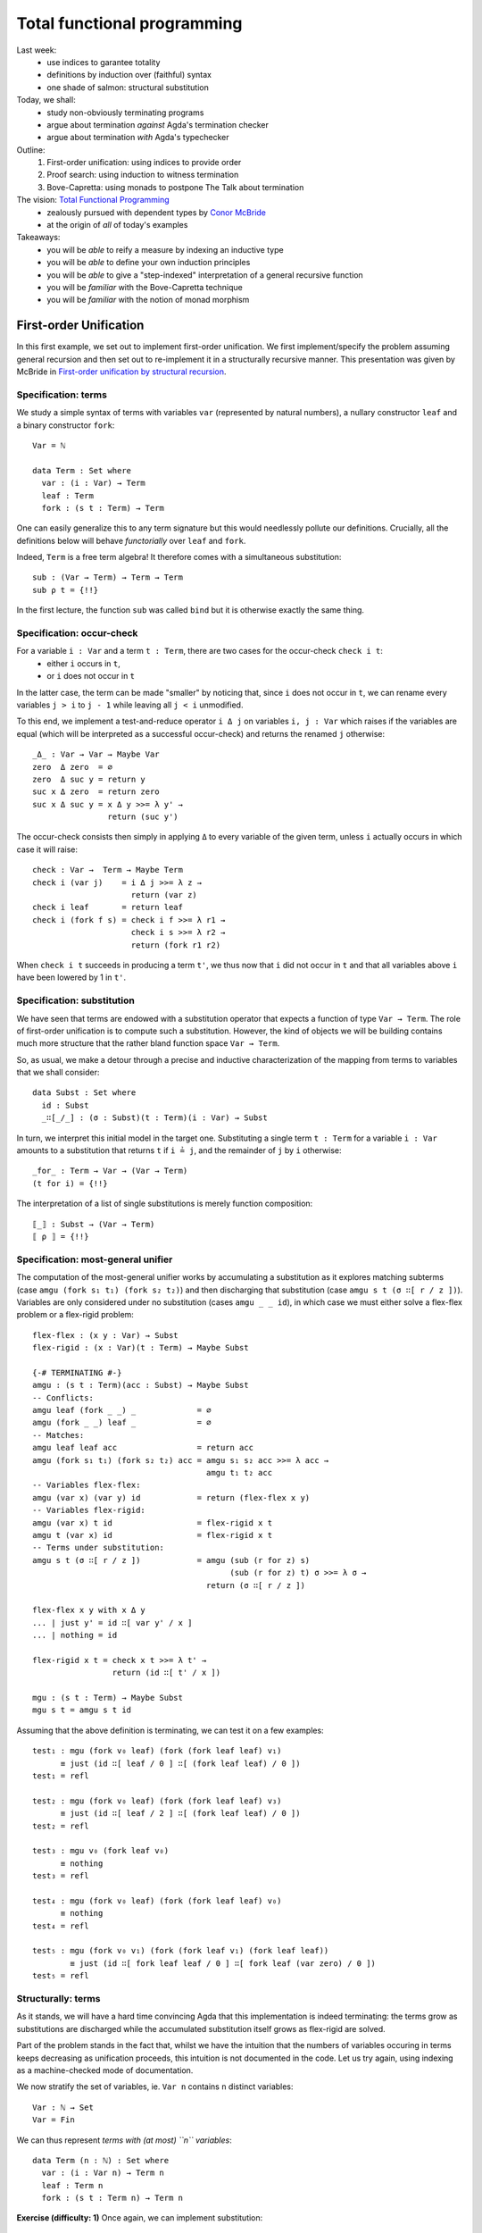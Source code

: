 ..
  ::
  {-# OPTIONS --allow-unsolved-metas --rewriting #-}

  open import Level renaming (zero to 0ℓ ; suc to sucℓ)

  open import Data.Empty
  open import Data.Unit hiding (_≤_ ; _≤?_)
  open import Data.Bool
  open import Data.Maybe hiding (map)
  import Data.Maybe.Categorical
  open import Data.Product hiding (map)
  open import Data.Sum hiding (map)
  open import Data.Nat
  open import Data.Fin hiding (_+_ ; _≤_ ; _<_ ; _-_ ; pred ; _≤?_)
  open import Data.Vec hiding (_>>=_ ; _++_)

  open import Function hiding (id)

  open import Relation.Nullary
  open import Relation.Nullary.Decidable hiding (map)
  open import Relation.Binary
  open import Relation.Binary.PropositionalEquality

  open import Category.Monad

  module 03-total.Recursion where


  {-# BUILTIN REWRITE _≡_ #-}
  -- being lazy in the implementation of `pick1`
  addZ : ∀ x → x + 0 ≡ x
  addZ zero    = refl
  addZ (suc x) = cong suc (addZ x )

  addS : ∀ x {y} → x + (suc y) ≡ suc (x + y)
  addS zero    = refl
  addS (suc x) = cong suc (addS x )
  {-# REWRITE addS addZ #-}



================================================================
Total functional programming
================================================================

Last week:
  - use indices to garantee totality
  - definitions by induction over (faithful) syntax
  - one shade of salmon: structural substitution

Today, we shall:
  - study non-obviously terminating programs
  - argue about termination *against* Agda's termination checker
  - argue about termination *with* Agda's typechecker

Outline:
  #. First-order unification: using indices to provide order
  #. Proof search: using induction to witness termination
  #. Bove-Capretta: using monads to postpone The Talk about termination

The vision: `Total Functional Programming`_
  - zealously pursued with dependent types by `Conor McBride <http://strictlypositive.org/>`_
  - at the origin of *all* of today's examples

Takeaways:
  - you will be *able* to reify a measure by indexing an inductive type
  - you will be *able* to define your own induction principles
  - you will be *able* to give a "step-indexed" interpretation of a general recursive function
  - you will be *familiar* with the Bove-Capretta technique
  - you will be *familiar* with the notion of monad morphism

.. BEGIN HIDE
.. TODO Add more exercises in 2nd and 3rd part
.. END HIDE

************************************************
First-order Unification
************************************************

..
  ::
  module UnifNaive where

    open import Data.Maybe
    open import Category.Monad
    open RawMonadZero {Level.zero} Data.Maybe.Categorical.monadZero


In this first example, we set out to implement first-order
unification. We first implement/specify the problem assuming general
recursion and then set out to re-implement it in a structurally
recursive manner. This presentation was given by McBride in
`First-order unification by structural recursion`_.

--------------------------------
Specification: terms
--------------------------------

We study a simple syntax of terms with variables ``var`` (represented
by natural numbers), a nullary constructor ``leaf`` and a binary
constructor ``fork``::

    Var = ℕ

    data Term : Set where
      var : (i : Var) → Term
      leaf : Term
      fork : (s t : Term) → Term

One can easily generalize this to any term signature but this would
needlessly pollute our definitions. Crucially, all the definitions
below will behave *functorially* over ``leaf`` and ``fork``.

.. BEGIN HIDE
  :: 
    module Exercise-sub1 where

.. END HIDE

.. BEGIN BLOCK

Indeed, ``Term`` is a free term algebra! It therefore comes with a
simultaneous substitution::

      sub : (Var → Term) → Term → Term
      sub ρ t = {!!}

.. END BLOCK

.. BEGIN HIDE
  ::
    module Solution-sub1 where

      sub : (Var → Term) → Term → Term
      sub ρ (var i) = ρ i
      sub ρ leaf = leaf
      sub ρ (fork s t) = fork (sub ρ s) (sub ρ t)

      _∘K_ : (Var → Term) → (Var → Term) → Var → Term
      ρ₁ ∘K ρ₂ = λ k → sub ρ₁ (ρ₂ k)

      ren : (Var → Var) → Term → Term
      ren σ (var i) = var (σ i)
      ren σ leaf = leaf
      ren σ (fork s t) = fork (ren σ s) (ren σ t)

    open Solution-sub1

.. END HIDE

In the first lecture, the function ``sub`` was called ``bind`` but it
is otherwise exactly the same thing.

--------------------------------
Specification: occur-check
--------------------------------

For a variable ``i : Var`` and a term ``t : Term``, there are two cases for the occur-check ``check i t``:
  - either ``i`` occurs in ``t``,
  - or ``i`` does not occur in ``t``

In the latter case, the term can be made "smaller" by noticing that,
since ``i`` does not occur in ``t``, we can rename every variables ``j
> i`` to ``j - 1`` while leaving all ``j < i`` unmodified.

To this end, we implement a test-and-reduce operator ``i Δ j`` on
variables ``i, j : Var`` which raises if the variables are equal (which
will be interpreted as a successful occur-check) and returns the
renamed ``j`` otherwise::

    _Δ_ : Var → Var → Maybe Var
    zero  Δ zero  = ∅
    zero  Δ suc y = return y
    suc x Δ zero  = return zero
    suc x Δ suc y = x Δ y >>= λ y' →
                    return (suc y')

The occur-check consists then simply in applying ``Δ`` to every
variable of the given term, unless ``i`` actually occurs in which case
it will raise::

    check : Var →  Term → Maybe Term
    check i (var j)    = i Δ j >>= λ z →
                         return (var z)
    check i leaf       = return leaf
    check i (fork f s) = check i f >>= λ r1 →
                         check i s >>= λ r2 →
                         return (fork r1 r2)

When ``check i t`` succeeds in producing a term ``t'``, we thus now
that ``i`` did not occur in ``t`` and that all variables above ``i``
have been lowered by 1 in ``t'``.

--------------------------------
Specification: substitution
--------------------------------

We have seen that terms are endowed with a substitution operator that
expects a function of type ``Var → Term``. The role of first-order
unification is to compute such a substitution. However, the kind of
objects we will be building contains much more structure that the
rather bland function space ``Var → Term``.

So, as usual, we make a detour through a precise and inductive
characterization of the mapping from terms to variables that we shall
consider::

    data Subst : Set where
      id : Subst
      _∷[_/_] : (σ : Subst)(t : Term)(i : Var) → Subst

.. BEGIN HIDE
  ::
    module Exercise-for where

.. END HIDE

.. BEGIN BLOCK

In turn, we interpret this initial model in the target
one. Substituting a single term ``t : Term`` for a variable ``i : Var``
amounts to a substitution that returns ``t`` if ``i ≟ j``, and the
remainder of ``j`` by ``i`` otherwise::

      _for_ : Term → Var → (Var → Term)
      (t for i) = {!!}

.. END BLOCK

.. BEGIN HIDE
   ::
    module Solution-for where

      _for_ : Term → Var → (Var → Term)
      (t for i) j with i Δ j
      ... | nothing = t
      ... | just j' = var j'

    open Solution-for


    module Exercise-interp where

.. END HIDE

.. BEGIN BLOCK

The interpretation of a list of single substitutions is merely
function composition::

      ⟦_⟧ : Subst → (Var → Term)
      ⟦ ρ ⟧ = {!!}

.. END BLOCK

.. BEGIN HIDE
  ::
    module Solution-interp where

      ⟦_⟧ : Subst → (Var → Term)
      ⟦ id ⟧ = var
      ⟦ ρ ∷[ t / i ] ⟧ = ⟦ ρ ⟧ ∘K (t for i)

    open Solution-interp

.. END HIDE

-----------------------------------
Specification: most-general unifier
-----------------------------------

The computation of the most-general unifier works by accumulating a
substitution as it explores matching subterms (case ``amgu (fork s₁
t₁) (fork s₂ t₂)``) and then discharging that substitution (case
``amgu s t (σ ∷[ r / z ])``). Variables are only considered under no
substitution (cases ``amgu _ _ id``), in which case we must either
solve a flex-flex problem or a flex-rigid problem::

    flex-flex : (x y : Var) → Subst
    flex-rigid : (x : Var)(t : Term) → Maybe Subst

    {-# TERMINATING #-}
    amgu : (s t : Term)(acc : Subst) → Maybe Subst
    -- Conflicts:
    amgu leaf (fork _ _) _             = ∅
    amgu (fork _ _) leaf _             = ∅
    -- Matches:
    amgu leaf leaf acc                 = return acc
    amgu (fork s₁ t₁) (fork s₂ t₂) acc = amgu s₁ s₂ acc >>= λ acc →
                                         amgu t₁ t₂ acc
    -- Variables flex-flex:
    amgu (var x) (var y) id            = return (flex-flex x y)
    -- Variables flex-rigid:
    amgu (var x) t id                  = flex-rigid x t
    amgu t (var x) id                  = flex-rigid x t
    -- Terms under substitution:
    amgu s t (σ ∷[ r / z ])            = amgu (sub (r for z) s)
                                              (sub (r for z) t) σ >>= λ σ →
                                         return (σ ∷[ r / z ])

    flex-flex x y with x Δ y
    ... | just y' = id ∷[ var y' / x ]
    ... | nothing = id

    flex-rigid x t = check x t >>= λ t' →
                     return (id ∷[ t' / x ])

    mgu : (s t : Term) → Maybe Subst
    mgu s t = amgu s t id


..
  ::

    v₀ v₁ v₂ v₃ : Term
    v₀ = var 0
    v₁ = var 1
    v₂ = var 2
    v₃ = var 3

Assuming that the above definition is terminating, we can test it on a
few examples::

    test₁ : mgu (fork v₀ leaf) (fork (fork leaf leaf) v₁)
          ≡ just (id ∷[ leaf / 0 ] ∷[ (fork leaf leaf) / 0 ])
    test₁ = refl

    test₂ : mgu (fork v₀ leaf) (fork (fork leaf leaf) v₃)
          ≡ just (id ∷[ leaf / 2 ] ∷[ (fork leaf leaf) / 0 ])
    test₂ = refl

    test₃ : mgu v₀ (fork leaf v₀)
          ≡ nothing
    test₃ = refl

    test₄ : mgu (fork v₀ leaf) (fork (fork leaf leaf) v₀)
          ≡ nothing
    test₄ = refl

    test₅ : mgu (fork v₀ v₁) (fork (fork leaf v₁) (fork leaf leaf))
            ≡ just (id ∷[ fork leaf leaf / 0 ] ∷[ fork leaf (var zero) / 0 ])
    test₅ = refl


--------------------------------
Structurally: terms
--------------------------------

..
  ::
  module Unif where

    open import Category.Monad
    open RawMonadZero {Level.zero} Data.Maybe.Categorical.monadZero

As it stands, we will have a hard time convincing Agda that this
implementation is indeed terminating: the terms grow as substitutions
are discharged while the accumulated substitution itself grows as
flex-rigid are solved.

Part of the problem stands in the fact that, whilst we have the
intuition that the numbers of variables occuring in terms keeps
decreasing as unification proceeds, this intuition is not documented
in the code. Let us try again, using indexing as a machine-checked
mode of documentation.

We now stratify the set of variables, ie. ``Var n`` contains ``n``
distinct variables::

    Var : ℕ → Set
    Var = Fin

We can thus represent *terms with (at most) ``n`` variables*::

    data Term (n : ℕ) : Set where
      var : (i : Var n) → Term n
      leaf : Term n
      fork : (s t : Term n) → Term n

.. BEGIN HIDE
  ::
    module Exercise-sub where
.. END HIDE

.. BEGIN BLOCK

**Exercise (difficulty: 1)** Once again, we can implement
substitution::

      sub : ∀ {m n} → (Var m → Term n) → Term m → Term n
      sub ρ t = {!!}

      _∘K_ : ∀ {m n l} → (Var m → Term n) → (Var l → Term m) → Var l → Term n
      ρ₁ ∘K ρ₂ = {!!}

**Exercise (difficulty: 1)** Implement the (obvious) renaming
operation::

      ren : ∀ {m n} → (Var m → Var n) → Term m → Term n
      ren σ t = {!!}

.. END BLOCK

.. BEGIN HIDE
  ::
    module Solution-sub where

      sub : ∀ {m n} → (Var m → Term n) → Term m → Term n
      sub ρ (var i) = ρ i
      sub ρ leaf = leaf
      sub ρ (fork s t) = fork (sub ρ s) (sub ρ t)

      _∘K_ : ∀ {m n l} → (Var m → Term n) → (Var l → Term m) → Var l → Term n
      ρ₁ ∘K ρ₂ = λ k → sub ρ₁ (ρ₂ k)

      ren : ∀ {m n} → (Var m → Var n) → Term m → Term n
      ren σ (var i) = var (σ i)
      ren σ leaf = leaf
      ren σ (fork s t) = fork (ren σ s) (ren σ t)

    open Solution-sub

.. END HIDE

**Remark:** Two substitutions are equal if they are equal pointwise::

    _≐_ : ∀ {m n} → (f g : Var m → Term n) → Set
    f ≐ g = ∀ x → f x ≡ g x


--------------------------------
Structurally: variable extrusion
--------------------------------

Variable comparison becomes more informative for Agda since we can
witness in the return type that the variable ``y`` was definitely
distinct from ``x`` and, therefore, belongs to a strictly smaller
class of variables::

    _Δ_ : ∀ {n} → Var (suc n) → Var (suc n) → Maybe (Var n)
    zero Δ zero                 = ∅
    zero Δ suc y                = return y
    _Δ_ {zero} (suc ())
    _Δ_ {suc _} (suc x) zero    = return zero
    _Δ_ {suc _} (suc x) (suc y) = x Δ y >>= λ y' →
                                  return (suc y')

..
  ::
    module Exercise-inj where

**Exercise (difficulty: 1)** The operation ``Δ`` can be understood as
the partial inverse of the following injection from ``Var n`` to ``Var
(suc n)`` which adds ``i`` to the variables in ``Var n``::

      inj[_] : ∀ {n} → (i : Var (suc n)) → Var n → Var (suc n)
      inj[ zero ] y = suc y
      inj[ suc x ] zero = zero
      inj[ suc x ] (suc y) = suc (inj[ x ] y)

Prove the following lemmas, the last being one way to state that
``inj[_]`` is the partial inverse of ``Δ``::

      lemma-inj1 : ∀ {n} x y z → inj[_] {n} x y ≡ inj[_] x z → y ≡ z
      lemma-inj1 = {!!}

      lemma-inj2 : ∀ {n} x y → inj[_] {n} x y ≢ x
      lemma-inj2 = {!!}

      lemma-inj3 : ∀ {n} x y → x ≢ y → ∃ λ y' → inj[_] {n} x y' ≡ y
      lemma-inj3 = {!!}

      lemma-inj-Δ : ∀ {n}(x y : Var (suc n))(r : Maybe (Var n)) →
        x Δ y ≡ r → ((y ≡ x × r ≡ nothing) ⊎ (∃ λ y' → y ≡ inj[ x ] y' × r ≡ just y'))
      lemma-inj-Δ = {!!}

Another way to construct ``Δ`` is to obtain it as a view (``inj-view``
is essentially a proof-carrying version of ``Δ``)::

      data inj-View {n}(i : Var (suc n)) : Var (suc n) → Set where
        just : (k : Var n) → inj-View i (inj[ i ] k)
        eq : inj-View i i

      inj-view : ∀ {n}(i : Var (suc n))(j : Var (suc n)) → inj-View i j
      inj-view i j = {!!}

..
  ::
    open Exercise-inj

--------------------------------
Structurally: occur-check
--------------------------------

Following ``Δ``, the occur-check reflects the fact that, in case of
success, the resulting term did not use one variable::

    check : ∀ {n} → (i : Var (suc n))(t : Term (suc n)) → Maybe (Term n)
    check i (var j)    = i Δ j >>= λ k →
                         return (var k)
    check i leaf       = return leaf
    check i (fork f s) = check i f >>= λ r1 →
                         check i s >>= λ r2 →
                         return (fork r1 r2)

..
  ::
    module Exercise-check where

If we were able to extrude ``x`` from ``t`` into ``t'``, this means
that injecting ``x`` into ``t'`` amounts to the exact same term
``t``::

      lemma-check : ∀ {n} x t {t'} → check {n} x t ≡ just t' → ren (inj[ x ]) t' ≡ t
      lemma-check x y p = {!!}

..
  ::
    open Exercise-check

--------------------------------------
Structurally: single term substitution
--------------------------------------

.. BEGIN HIDE
   ::
    module Exercise-for2 where
.. END HIDE

.. BEGIN BLOCK

Crucially, a (single) substitution ensures that a variable denotes a
term with one less variable::

      _for_ : ∀ {n} → Term n → Var (suc n) → (Var (suc n) → Term n)
      (t' for x) y = {!!}

.. END BLOCK

.. BEGIN HIDE
   ::
    module Solution-for2 where

      _for_ : ∀ {n} → Term n → Var (suc n) → (Var (suc n) → Term n)
      (t' for x) y with x Δ y
      ... | just y' = var y'
      ... | nothing = t'

    open Solution-for2

.. END HIDE

..
  ::
    module Exercise-for where

The composition of ``_for_`` and ``inj[_]`` amounts to an identity::

      lemma-for-inj : ∀ {n} (t : Term n) x → ((t for x) ∘ (inj[ x ])) ≐ var
      lemma-for-inj = {!!}

      lemma-check-inj : ∀ {n} x t t' → check {n} x t ≡ just t' →
        sub (t' for x) t  ≡ sub (t' for x) (var x)
      lemma-check-inj = {!!}

..
  ::
    open Exercise-for

--------------------------------------
Structurally: substitution
--------------------------------------


Iteratively, a substitution counts the upper-bound of variables::

    data Subst : ℕ → ℕ → Set where
      id : ∀ {n} → Subst n n
      _∷[_/_] : ∀ {m n} → (σ : Subst m n)(t' : Term m)(x : Var (suc m)) → Subst (suc m) n


.. BEGIN HIDE
  ::
    module Exercise-interp2 where
.. END HIDE

.. BEGIN BLOCK
  ::

      ⟦_⟧ : ∀ {m n} → Subst m n → (Var m → Term n)
      ⟦ ρ ⟧ = {!!}

.. END BLOCK

.. BEGIN HIDE
  ::
    module Solution-interp2 where

      ⟦_⟧ : ∀ {m n} → Subst m n → (Var m → Term n)
      ⟦_⟧ id = var
      ⟦_⟧ (ρ ∷[ t' / x ]) = ⟦ ρ ⟧ ∘K (t' for x)

    open Solution-interp2
  
.. END HIDE

..
  ::
    module Exercise-Subst where

**Exercise (difficulty: 1)** Implement composition on the inductive
characterization of substitutions and show that it corresponds to the
underlying composition of substitutions::

      _∘A_ : ∀ {l m n} → Subst m n → Subst l m → Subst l n
      ρ ∘A σ = {!!}

      lemma-comp : ∀ {l m n} (ρ : Subst m n)(σ : Subst l m) → ⟦ ρ ∘A σ ⟧ ≡ ⟦ ρ ⟧ ∘K ⟦ σ ⟧
      lemma-comp = {!!}


.. BEGIN HIDE
  ::
    module Solution-Subst where

      _∘A_ : ∀ {l m n} → Subst m n → Subst l m → Subst l n
      ρ ∘A id = ρ
      ρ ∘A (σ ∷[ t' / x ]) = (ρ ∘A σ) ∷[ t' / x ]

      lemma-comp : ∀ {l m n} (ρ : Subst m n)(σ : Subst l m) → ⟦ ρ ∘A σ ⟧ ≡ ⟦ ρ ⟧ ∘K ⟦ σ ⟧
      lemma-comp = {!!}

    open Solution-Subst
.. END HIDE

--------------------------------------
Structurally: most-general unifier
--------------------------------------

The implementation of the most-general unifier is exactly the same,
excepted that termination has become self-evident: when performing the
substitution (case ``amgu {suc k} _ _ (m , (σ ∷[ r / z ]))``), the
next call to ``amgu`` will be on terms with ``k < suc k``
variables. It is therefore definable by structural recursion and Agda
is able to spot it::

    flex-flex : ∀ {m} → (x y : Var m) → ∃ (Subst m)
    flex-rigid : ∀ {m} → (x : Var m)(t : Term m) → Maybe (∃ (Subst m))

    amgu : ∀ {m} → (s t : Term m)(acc : ∃ (Subst m)) → Maybe (∃ (Subst m))
    -- Conflicts:
    amgu leaf (fork _ _) _ = ∅
    amgu (fork _ _) leaf _ = ∅
    -- Matches:
    amgu leaf leaf acc = return acc
    amgu {k} (fork s₁ t₁) (fork s₂ t₂) acc =
      amgu {k} s₁ s₂ acc >>= λ acc →
      amgu {k} t₁ t₂ acc
    -- Variables flex-flex:
    amgu (var x) (var y) (m , id) = return (flex-flex x y)
    -- Variables flex-rigid:
    amgu (var x) t (m , id) = flex-rigid x t
    amgu t (var x) (m , id) = flex-rigid x t
    -- Terms under substitution:
    amgu {suc k} s t (m , (σ ∷[ r / z ])) =
      amgu {k} (sub (r for z) s)
               (sub (r for z) t) (m , σ) >>= λ { (n , σ) →
      return ((n , σ ∷[ r / z ])) }

    flex-flex {zero} ()
    flex-flex {suc _} x y with x Δ y
    ... | just y' = _ , id ∷[ var y' / x ]
    ... | nothing = _ , id

    flex-rigid {0} ()
    flex-rigid {suc _} x t = check x t >>= λ t' →
                             return (_ , id ∷[ t' / x ])


    mgu : ∀ {m} → (s t : Term m) → Maybe (∃ (Subst m))
    mgu s t = amgu s t (_ , id)

.. BEGIN HIDE
  ::

    v₀ v₁ v₂ v₃ : Term 4
    v₀ = var zero
    v₁ = var (suc zero)
    v₂ = var (suc (suc zero))
    v₃ = var (suc (suc (suc zero)))

    test₁ : mgu (fork v₀ leaf) (fork (fork leaf leaf) v₁)
          ≡ just (_ , ((id ∷[ leaf / zero ]) ∷[ (fork leaf leaf) / zero ]))
    test₁ = refl

    test₂ : mgu (fork v₀ leaf) (fork (fork leaf leaf) v₃)
          ≡ just (_ , ((id ∷[ leaf / (suc (suc zero)) ]) ∷[ (fork leaf leaf) / zero ]))
    test₂ = refl

    test₃ : mgu v₀ (fork leaf v₀)
          ≡ nothing
    test₃ = refl

    test₄ : mgu (fork v₀ leaf) (fork (fork leaf leaf) v₀)
          ≡ nothing
    test₄ = refl

    test₅ : mgu (fork v₀ v₁) (fork (fork leaf v₁) (fork leaf leaf))
            ≡ just (_ , id ∷[ fork leaf leaf / zero ] ∷[ fork leaf (var zero) / zero ])
    test₅ = refl

.. END HIDE

The key idea was thus to reify the (decreasing) *measure* as an
indexing discipline. Our implementation was then naturally defined
structurally over this index, thus yielding a structurally acceptable
definition.

**Exercise (difficulty: 3)** Prove the *soundness* of your
implementation: the substitution thus computed is indeed a valid
unifier. The lemmas left as exercises will be useful there.

**Exercise (difficulty: 5)** Prove the *completeness* if your
implementation: the substitution thus computed is indeed the most
general one. You may want to invest into some `archaeological
investigation
<http://www.strictlypositive.org/foubsr-website/unif.l>`_ or have a
look at the literature such as, for example, `Type inference in
context`_.


************************************************
Proof search
************************************************

In this second example, we study a decision procedure studied by Roy
Dyckhoff in `Contraction-free sequent calculi for intuitionistic
logic`_ and turned into type theory by Conor McBride in `Djinn,
monotonic`_.

--------------------------------------
Specification
--------------------------------------

..
  ::

  module DjinnNaive (A : Set)(_≟_ : Decidable {A = A} _≡_) where

      open import Data.List
      open import Data.Vec hiding (_++_)

      infixr 70 _⊃_

      Bwd : Set → Set
      Bwd A = List A
      pattern _▹_ xs x = x ∷ xs
      pattern ε = []

      Fwd : Set → Set
      Fwd A = List A
      pattern _◃_ x xs = x ∷ xs


We consider the purely negative fragment of propositional logic::

      data Formula : Set where
        Atom : (a : A) → Formula
        _⊃_ : (P Q : Formula) → Formula

.. BEGIN HIDE
.. François: Quand on cherche une hypothèse dans le contexte, c'est un
.. "exists" sur une liste, et quand on cherche à habiter toutes les
.. prémisses, c'est une "forall" sur une liste; pourrait-on employer
.. deux fonctions d'ordre supérieur pour clarifier cela?
.. END HIDE

The decision procedure checks whether a Formula (in a context) is
true. This amounts to implementing a traditional focusing presentation
of the sequent calculus::

      {-# TERMINATING #-}
      _⊢_ : List Formula → Formula → Bool
      _[_]⊢_ : List Formula → Formula → A → Bool
      _><_⊢ax_ : Bwd Formula → Fwd Formula → A → Bool

      Γ ⊢ P ⊃ Q          = (Γ ▹ P) ⊢ Q
      Γ ⊢ Atom a         = ε >< Γ ⊢ax a

      Δ >< ε       ⊢ax α = false
      Δ >< (P ◃ Γ) ⊢ax α = (Δ ++ Γ) [ P ]⊢ α
                         ∨ (Δ ▹ P) >< Γ ⊢ax α

      Γ [ Atom α ]⊢ β    = ⌊ α ≟ β ⌋
      Γ [ P ⊃ Q ]⊢ α     = Γ [ Q ]⊢ α ∧ Γ ⊢ P

      ⊢_ : Formula → Bool
      ⊢ P = [] ⊢ P

This definition is terminating but not obviously so. The crux of the
matter is in ``_><_⊢ax_``, which reduces the context on one hand (call
``(Δ ++ Γ) [ P ]⊢ α``) while ``_⊢_`` called from ``_[_]⊢_`` will
augment the context.

..
  ::
  module TestNaive where

    open DjinnNaive ℕ Data.Nat._≟_

    A = Atom 0
    B = Atom 1
    ∐ = Atom 2

Here are a few tests::

    test₁ : ⊢ A ⊃ B ⊃ A ≡ true
    test₁ = refl

    test₂ : ⊢ A ⊃ B ≡ false
    test₂ = refl

    CPS : Formula → Formula
    CPS A = (A ⊃ ∐) ⊃ ∐

    return : ⊢ A ⊃ CPS A ≡ true
    return = refl

    bind : ⊢ CPS A ⊃ (A ⊃ CPS B) ⊃ CPS B ≡ true
    bind = refl

    call-cc : ⊢ ((A ⊃ CPS B) ⊃ CPS A) ⊃ CPS A ≡ true
    call-cc = refl


--------------------------------------
Structural search
--------------------------------------

..
  ::
  module DjinnStructural (A : Set)(_≟_ : Decidable {A = A} _≡_) where

      open import Data.Vec
      open DjinnNaive hiding (Formula ; _⊢_ ; _[_]⊢_ ; ⊢_) public

      infix 60 _/_⊢_
      infix 60 _/_[_]⊢_

.. BEGIN HIDE
   ::
      module Exercise-Formula where

.. END HIDE

.. BEGIN BLOCK

Following the lesson from the first part, we turn the ordering, which
justifies our definition, into an indexing discipline. Despite the
fact that the context shrinks then grows, an important observation is
that, when a formula is taken out of the context, the formuli that may
be subsequently inserted are necessarily its premises, of *strictly
lower order*. We thus capture the (upper-bound) order of formuli by a
suitable indexing strategy::

        data Formula : ℕ → Set where
          Atom : ∀ {n} → (a : A) → Formula {!!}
          _⊃_ : ∀ {n} → (P : Formula {!!})(Q : Formula {!!}) → Formula {!!}

.. END BLOCK

.. BEGIN HIDE
   ::
      module Solution-Formula where

        data Formula : ℕ → Set where
          Atom : ∀ {n} → (a : A) → Formula n
          _⊃_ : ∀ {n} → (P : Formula n)(Q : Formula (suc n)) → Formula (suc n)
        
      open Solution-Formula public

.. END HIDE

The representation of context also needs to be stratified, so that
formulis come up sorted along their respective order::

      Bucket : Set → Set
      Bucket X = Σ[ n ∈ ℕ ] (Vec X n)

      Context : ℕ → Set
      Context 0 = ⊤
      Context (suc n) = Bucket (Formula n) × Context n

.. BEGIN HIDE
  ::
      module Exercise-context where
.. END HIDE

.. BEGIN BLOCK

**Exercise (difficulty: 1)** Implement the usual operations of a
context/list::

        []C : ∀ {n} → Context n
        []C = {!!}

        infixl 70 _▹C_
        _▹C_ : ∀ {n} → Context (suc n) → Formula n → Context (suc n)
        _▹C_ = {!!}

        _++C_ : ∀ {n} → Context n → Context n → Context n
        _++C_ = {!!}

.. END BLOCK

.. BEGIN HIDE
  ::
      module Solution-context where

        infixl 70 _▹C_

        []C : ∀ {n} → Context n
        []C {zero} = tt
        []C {suc n} = (_ , []) , []C

        _▹C_ : ∀ {n} → Context (suc n) → Formula n → Context (suc n)
        _▹C_ ((_ , B) , Γ) P = (_ , B ▹ P) , Γ

        _++C_ : ∀ {n} → Context n → Context n → Context n
        _++C_ {zero} tt tt = tt
        _++C_ {suc n} ((_ , B₁) , Γ₁) ((_ , B₂) , Γ₂) = (_ , B₁ ++ B₂) , Γ₁ ++C Γ₂

      open Solution-context public
.. END HIDE

.. BEGIN HIDE
.. TODO: is ``search`` buggy? while explore a subcontext, it drops the
..       current bucket altogether.
.. END HIDE

With a bit of refactoring, we can integrate indices as well as absorb
the zipper traversal, making the structural recursion slightly more
obvious (to us, not to Agda)::

      pick1 : ∀ {X : Set}{n} → Vec X n → Vec (X × Vec X (pred n)) n
      pick1 {X} xs = help [] xs []
        where help : ∀ {k l} → Vec X k → Vec X l
                             → Vec (X × Vec X (pred (k + l))) k
                             → Vec (X × Vec X (pred (k + l))) (k + l)
              help Δ []  acc = acc
              help Δ (P ∷ Γ) acc = help (Δ ▹ P) Γ ((P , Δ ++ Γ) ∷ acc)

      any : ∀ {n} → Vec Bool n → Bool
      any [] = false
      any (false ∷ xs) = any xs
      any (true ∷ xs) = true


      {-# TERMINATING #-}
      _/_⊢_ : ∀ {n l} → Vec (Formula (suc n)) l → Context (suc n) → Formula n → Bool
      _/_[_]⊢_ : ∀ {n l} → Vec (Formula n) l → Context n → Formula n → A → Bool
      search : ∀ {n} → Context n → A → Bool

      B / Γ      ⊢ Atom α      = search ((_ , B) , Γ) α
      B / B₂ , Γ ⊢ P ⊃ Q       = B / B₂ , Γ ▹C P  ⊢ Q

      B / Γ [ Atom α ]⊢ β      = ⌊ α ≟ β ⌋
      B / Γ [ P ⊃ Q  ]⊢ β      = B / Γ [ Q ]⊢ β ∧ B / Γ ⊢ P

      search {zero} tt α = false
      search {suc n} ((l , B) , Γ) α =
        let try = map (λ { (P , B) → B / Γ [ P ]⊢ α })
                      (pick1 B)
        in
        any try ∨ search Γ α

      ⊢_ : Formula 42 → Bool
      ⊢_ P = [] / []C ⊢ P

.. BEGIN HIDE
  ::

  module TestStructural where

    open DjinnStructural ℕ Data.Nat._≟_

    A B C D ∐ : ∀ {n} → Formula n
    A = Atom 0
    B = Atom 1
    ∐ = Atom 2
    C = Atom 3
    D = Atom 4

    test₁ : ⊢ (A ⊃ B ⊃ A) ≡ true
    test₁ = refl

    test₂ : ⊢ (A ⊃ B) ≡ false
    test₂ = refl

    test₃ : ⊢ (A ⊃ B) ⊃ ((C ⊃ D) ⊃ (((A ⊃ B) ⊃ C) ⊃ D)) ≡ true
    test₃ = refl

    CPS : ∀ {n} → Formula n → Formula (2 + n)
    CPS A = (A ⊃ ∐) ⊃ ∐

    return : ⊢ (A ⊃ CPS A) ≡ true
    return =  refl

    bind : ⊢ (CPS A ⊃ (A ⊃ CPS B) ⊃ CPS B) ≡ true
    bind = refl

    call-cc : ⊢ (((A ⊃ CPS B) ⊃ CPS A) ⊃ CPS A) ≡ true
    call-cc = refl

.. END HIDE

--------------------------------------
Compact search
--------------------------------------

..
  ::
  module DjinnCompact (A : Set)(_≟_ : Decidable {A = A} _≡_) where

      open import Data.Vec
      open DjinnStructural A _≟_ hiding (search ; _/_[_]⊢_ ; _/_⊢_ ; ⊢_) public

The previous implementation was needlessly mutually recursive. We
inline (at the expense of clarity, sadly) the purely structural
definitions on ``Formulas``::

      {-# TERMINATING #-}
      search : ∀ {n} → Context n → A → Bool
      search {zero} tt α = false
      search {suc m} ((l , B) , Γ) α =
        let try = map (λ { (P , B) → B / Γ [ P ]⊢ α })
                      (pick1 B)
        in
        any try ∨ search Γ α
          where _/_[_]⊢_ : Vec (Formula m) (pred l) → Context m → Formula m → A → Bool
                B / Γ [ Atom α ]⊢ β = ⌊ α ≟ β ⌋
                B / Γ [ _⊃_ {n} P Q  ]⊢ β = B / Γ [ Q ]⊢ β ∧ B / Γ ⊢ P
                  where  _/_⊢_ : Vec (Formula (suc n)) (pred l) → Context (suc n) → Formula n → Bool
                         B / Γ ⊢ Atom α = search ((_ , B) , Γ) α
                         B / B' , Γ ⊢ P ⊃ Q  = B / B' , Γ ▹C P  ⊢ Q

      _⊢_ : ∀ {n} → Context n → Formula n → Bool
      Γ ⊢ Atom α = search Γ α
      Γ ⊢ P ⊃ Q  = Γ ▹C P  ⊢ Q

      ⊢_ : Formula 42 → Bool
      ⊢_ P = []C ⊢ P

Once again, termination becomes clearer for us but still out of Agda's
grasp.

.. BEGIN HIDE
  ::

  module TestCompact where

    open DjinnCompact ℕ Data.Nat._≟_

    A B ∐ : ∀ {n} → Formula n
    A = Atom 0
    B = Atom 1
    ∐ = Atom 2

    test₁ : ⊢ (A ⊃ B ⊃ A) ≡ true
    test₁ = refl

    test₂ : ⊢ (A ⊃ B) ≡ false
    test₂ = refl

    CPS : ∀ {n} → Formula n → Formula (2 + n)
    CPS A = (A ⊃ ∐) ⊃ ∐

    return : ⊢ (A ⊃ CPS A) ≡ true
    return =  refl

    bind : ⊢ (CPS A ⊃ (A ⊃ CPS B) ⊃ CPS B) ≡ true
    bind = refl

    call-cc : ⊢ (((A ⊃ CPS B) ⊃ CPS A) ⊃ CPS A) ≡ true
    call-cc = refl

.. END HIDE

--------------------------------------
Interlude: induction / memoisation
--------------------------------------

..
  ::

  module DjinnMonotonic (A : Set)(_≟_ : Decidable {A = A} _≡_) where

      open DjinnStructural A _≟_ hiding (search ; ⊢_ ; _/_[_]⊢_ ; _/_⊢_) public

The Coq layman tends to see induction principles as a reassuring
meta-theoretical objects which is automatically produced by Coq when
``Inductive`` is invoked but never actually used by the user, who
resorts to ``match (..) with (..)`` in programs or the ``induction``
tactics in proofs. The Agda layman just knows that dependent
pattern-matching could in principle be expressed with induction
principles (`Pattern Matching in Type Theory`_, `Eliminating Dependent
Pattern Matching`_) and, therefore, that all is meta-theoretically
fine.

With `The View from the Left`_ came the idea that one could get the
benefits of pattern-matching *syntax* while actually appealing to
induction principles to back them up *semantically*.

Assuming that we had this machinery (which we have not in Agda but is
available in Coq thanks to `Equations
<http://mattam82.github.io/Coq-Equations/>`_), it becomes interesting
to study and develop the algebra of induction principles. Let us
dissect the induction principle for natural numbers.

The first ingredient of an induction principle is the *induction
hypothesis*. We can generically define an induction hypothesis as a
predicate transformer computing the necessary hypothesis::

      RecStruct : Set → Set₁
      RecStruct A = (A → Set) → (A → Set)

.. BEGIN HIDE
   ::
      module Exercise-Rec-ℕ where

.. END HIDE

.. BEGIN BLOCK
  ::
        Rec-ℕ : RecStruct ℕ
        Rec-ℕ P n = {!!}

.. END BLOCK

.. BEGIN HIDE
   ::
      module Solution-Rec-ℕ where

        Rec-ℕ : RecStruct ℕ
        Rec-ℕ P zero    = ⊤
        Rec-ℕ P (suc n) = P n

      open Solution-Rec-ℕ

.. END HIDE

Assuming that we have established the *induction step*, we ought to be
able to prove any induction hypothesis::

      RecursorBuilder : ∀ {A : Set} → RecStruct A → Set₁
      RecursorBuilder Rec = ∀ P → (∀ a → Rec P a → P a) → ∀ a → Rec P a

.. BEGIN HIDE
   ::
      module Exercise-rec-ℕ-builder where

.. END HIDE

.. BEGIN BLOCK
  ::
        rec-ℕ-builder : RecursorBuilder Rec-ℕ
        rec-ℕ-builder P f n = {!!}

.. END BLOCK

.. BEGIN HIDE
   ::
      module Solution-rec-ℕ-builder where

        rec-ℕ-builder : RecursorBuilder Rec-ℕ
        rec-ℕ-builder P f zero    = tt
        rec-ℕ-builder P f (suc n) = f n (rec-ℕ-builder P f n)

      open Solution-rec-ℕ-builder

.. END HIDE

Therefore, typing the knot, given an induction step, we ought to be
able to establish the desired predicate::

      Recursor : ∀ {A : Set} → RecStruct A → Set₁
      Recursor Rec = ∀ P → (∀ a → Rec P a → P a) → ∀ a → P a

      build : ∀ {A : Set} {Rec : RecStruct A} →
              RecursorBuilder Rec → Recursor Rec
      build builder P f x = f x (builder P f x)

      rec-ℕ : Recursor Rec-ℕ
      rec-ℕ = build rec-ℕ-builder

These recursors have trivial "terminal" object, which amount to
performing no induction at all (as well we shall see, it has its uses,
like the unit type)::

      Rec-1 : ∀ {X : Set} → RecStruct X
      Rec-1 P x = ⊤

      rec-1-builder : ∀ {X} → RecursorBuilder (Rec-1 {X})
      rec-1-builder P f x = tt

More interestingly, we can define induction on pairs by (arbitrarily)
deciding that the first element must be strictly decreasing. In
effect, this is what we do when manipulating ``Bucket``, asking only
for the size of the underlying vector to decrease::

      Σ1-Rec : ∀ {A : Set}{B : A → Set} →
              RecStruct A →
              RecStruct (Σ A B)
      Σ1-Rec RecA P (x , y) =
        RecA (λ x' → ∀ y' → P (x' , y')) x

      Rec-Bucket : ∀ {X} → RecStruct (Bucket X)
      Rec-Bucket  = Σ1-Rec Rec-ℕ

      Σ1-rec-builder : ∀ {A : Set}{B : A → Set}{RecA : RecStruct A} →
        RecursorBuilder RecA → RecursorBuilder (Σ1-Rec {A = A}{B = B} RecA)
      Σ1-rec-builder {RecA = RecA} recA P f (x , y) =
        recA _ (λ a a-rec b → f (a , b) a-rec) x

      rec-Bucket-builder : ∀ {X} → RecursorBuilder (Rec-Bucket {X})
      rec-Bucket-builder {X} = Σ1-rec-builder rec-ℕ-builder

In fact, this latter recursor is a special case of a powerful
recursion structure, lexicographic recursion::

      Σ-Rec : ∀ {A : Set}{B : A → Set} →
              RecStruct A → (∀ x → RecStruct (B x)) →
              RecStruct (Σ A B)
      Σ-Rec RecA RecB P (x , y) =
        -- Either x is constant and y is "smaller", ...
        RecB x (λ y' → P (x , y')) y
        ×
        -- ...or x is "smaller" and y is arbitrary.
        RecA (λ x' → ∀ y' → P (x' , y')) x

      Σ-rec-builder :
        ∀ {A : Set} {B : A → Set}
        {RecA : RecStruct A}
        {RecB : ∀ x → RecStruct (B x)} →
        RecursorBuilder RecA → (∀ x → RecursorBuilder (RecB x)) →
        RecursorBuilder (Σ-Rec RecA RecB)
      Σ-rec-builder {RecA = RecA} {RecB = RecB} recA recB P f (x , y) =
        (p₁ x y p₂x , p₂x)
          where
            p₁ : ∀ x y →
                 RecA (λ x' → ∀ y' → P (x' , y')) x →
                 RecB x (λ y' → P (x , y')) y
            p₁ x y x-rec = recB x
                      (λ y' → P (x , y'))
                      (λ y y-rec → f (x , y) (y-rec , x-rec))
                      y

            p₂ : ∀ x → RecA (λ x' → ∀ y' → P (x' , y')) x
            p₂ = recA (λ x → ∀ y → P (x , y))
                      (λ x x-rec y → f (x , y) (p₁ x y x-rec , x-rec))

            p₂x = p₂ x

We thus have:

.. code-block:: guess

    Σ1-Rec Rec-A = Σ-Rec Rec-A λ _ → Rec-1

    Σ1-builder rec-A = Σ-rec-builder rec-A (λ _ → rec-1-builder)

.. BEGIN HIDE
   ::
      module Exercise-Rec-Context where

.. END HIDE

.. BEGIN BLOCK

The ``search`` axtually exploited iterated lexicographic recursion on contexts, meaning that we can
  - either take out a formula in bucket of order ``n`` and insert in any context of order ``n``, or
  - maintain the bucket size but act on a lower-order context::

        Rec-Context : (n : ℕ) → RecStruct (Context n)
        Rec-Context = {!!}

        rec-Context-builder : ∀ {n} → RecursorBuilder (Rec-Context n)
        rec-Context-builder {n} = {!!}

.. END BLOCK

.. BEGIN HIDE
   ::
      module Solution-Rec-Context where

        Rec-Context : (n : ℕ) → RecStruct (Context n)
        Rec-Context zero = Rec-1
        Rec-Context (suc n) = Σ-Rec Rec-Bucket λ _ → Rec-Context n

        rec-Context-builder : ∀ {n} → RecursorBuilder (Rec-Context n)
        rec-Context-builder {zero} = λ P x x₁ → tt
        rec-Context-builder {suc n} = Σ-rec-builder rec-Bucket-builder (λ _ → rec-Context-builder {n})

      open Solution-Rec-Context

.. END HIDE


**Remark:** These definition can be found (suitably generalized) in
the Agda standard library:

.. code-block:: guess

    open import Induction
    open import Induction.Nat renaming (Rec to Rec-ℕ)
    open import Induction.Lexicographic


--------------------------------------
Terminating search
--------------------------------------

We are left with translating our earlier definition, merely
substituting recursion for pattern-matching, the type guiding us along
the way::

      ⟨search[_]⟩ : {n : ℕ} (Γ : Context n) → Set
      ⟨search[ Γ ]⟩ = A → Bool

      mutual
        search-step : ∀ {n} → (Γ : Context n) → Rec-Context n ⟨search[_]⟩ Γ → ⟨search[ Γ ]⟩
        search-step {zero} tt tt α = false
        search-step {suc n} ((zero , []) , Γ) (rec-Γ , tt) α =
          search-step  Γ rec-Γ α
        search-step {suc n}  ((suc l , B) , Γ) (rec-Γ , rec-B) α =
          let try = map (λ { (P , B) →  B / Γ [ P ]⊢ α }) (pick1 B) in
          any try ∨ search-step Γ rec-Γ α
          where _/_[_]⊢_ : Vec (Formula n) l → Context n → Formula n → A → Bool
                B / Γ [ Atom α      ]⊢ β = ⌊ α ≟ β ⌋
                B / Γ [ _⊃_ {n} P Q ]⊢ β  = B / Γ [ Q ]⊢ β ∧ B / Γ ⊢ P
                  where  _/_⊢_ : Vec (Formula (suc n)) l → Context (suc n) → Formula n → Bool
                         B / Γ ⊢ Atom α = rec-B B Γ α
                         B / B₂ , Γ ⊢ P ⊃ Q  = B / B₂ , Γ ▹C P  ⊢ Q

        search : ∀ {n} →  (Γ : Context n) → ⟨search[ Γ ]⟩
        search {n} Γ = build (rec-Context-builder {n}) ⟨search[_]⟩ (search-step {n}) Γ


      _⊢_ : ∀ {n} → Context n → Formula n → Bool
      Γ ⊢ Atom α = search Γ α
      Γ ⊢ P ⊃ Q  = Γ ▹C P  ⊢ Q

      ⊢_ : Formula 42 → Bool
      ⊢ P = []C ⊢ P

.. BEGIN HIDE

::

  module TestMonotonic where

    open DjinnMonotonic ℕ Data.Nat._≟_

    A B ∐ : ∀ {n} → Formula n
    A = Atom 0
    B = Atom 1
    ∐ = Atom 2

    test₁ : ⊢ (A ⊃ B ⊃ A) ≡ true
    test₁ = refl

    test₂ : ⊢ (A ⊃ B) ≡ false
    test₂ = refl

    CPS : ∀ {n} → Formula n → Formula (2 + n)
    CPS A = (A ⊃ ∐) ⊃ ∐

    return : ⊢ (A ⊃ CPS A) ≡ true
    return =  refl

    bind : ⊢ (CPS A ⊃ (A ⊃ CPS B) ⊃ CPS B) ≡ true
    bind = refl

    call-cc : ⊢ (((A ⊃ CPS B) ⊃ CPS A) ⊃ CPS A) ≡ true
    call-cc = refl

.. END HIDE

************************************************
General recursion
************************************************

Sometimes, we want to *write* a function and see later whether we want
to *run* it totally (and, therefore, justify its termination in one
way or another), or partially.

A more exhaustive presentation of the following ideas can be found in
McBride's `Turing-Completeness Totally Free`.

..
  ::

  module RecMonad (A : Set)(B : A → Set) where

--------------------------------
Syntax for general recursion
--------------------------------

We know of a good way to make (just) syntax: free term algebras! To
describe a recursive function of type ``(a : A) → B a``, we take the
free monad of the signature ``call : (a : A) → B a``::

    data RecMon (X : Set) : Set where
      call : (a : A)(rec : B a → RecMon X) → RecMon X
      return : (x : X) → RecMon X

And its a monad::

    monad : RawMonad RecMon
    monad = record { return = return
                    ; _>>=_ = _>>=_ }
           where  _>>=_ : ∀{X Y : Set} → RecMon X → (X → RecMon Y) → RecMon Y
                  return x >>= f = f x
                  call a rec >>= f = call a (λ b → (rec b) >>= f)

The operation `call` translates into the usual generic operation::

    call⟨_⟩ : (a : A) → RecMon (B a)
    call⟨ a ⟩ = call a return

Intuitively, the ``call⟨_⟩`` operation will be used as an oracle,
providing a ``B a`` result to any ``A`` query. We thus write our
recursive programs by calling the oracle instead of doing a recursive
call.

We introduce some syntactic sugar to Pi-type the programs written in
this syntax::

  infix 2 Π-syntax

  Π-syntax  : (A : Set)(B : A → Set) → Set
  Π-syntax A B = (a : A) → RecMon (B a)
    where open RecMonad A B

  syntax Π-syntax A (λ a → B) = Π[ a ∈ A ] B

..
  ::

  module Gcd where
    open RecMonad (ℕ × ℕ) (λ _ → ℕ) hiding (return)
    open RawMonad monad

**Example: gcd** We implement gcd pretty much as usual, using the
oracle in the recursive cases::

    gcd : Π[ mn ∈ ℕ × ℕ ] ℕ
    gcd (0  , n)     = return n
    gcd (m , 0)      = return m
    gcd (suc m , suc n) with m ≤? n
    ... | yes _ = call⟨ suc m , n ∸ m ⟩
    ... | no  _ = call⟨ m ∸ n , suc n ⟩

..
  ::

  module Fib where
    open RecMonad ℕ (λ _ → ℕ) hiding (return)
    open RawMonad monad

**Example: fib** We can also chain recursive calls, as per the monadic
structure. For example, we can write the naïve Fibonacci function::

    fib : Π[ m ∈ ℕ ] ℕ
    fib zero = return 0
    fib (suc zero) = return 1
    fib (suc (suc n)) = call⟨ suc n ⟩ >>= λ r₁ →
                        call⟨ n ⟩ >>= λ r₂ →
                        return (r₁ + r₂)

..
  ::
  open Fib


--------------------------------
Monad morphism
--------------------------------

..
  ::
  module Morphism (M : Set → Set)(M-Struct : RawMonad M)
                  (A : Set)(B : A → Set) where
    open RawMonad M-Struct renaming (return to return-M ; _>>=_ to _>>=-M_)
    open RecMonad A B

In the following, we will implement a few interpretations of
``RecMon`` programs into some other monads. This begs the question:
what does the monad morphisms from RecMon look like?

Let ``M : Set → Set`` be a monad. We have:

.. code-block:: guess

    Monad(RecMon, M)
        ≅ Monad(Free(λ X → Σ[ a ∈ A ] B a → X), M)  -- by def. of RecMon
        ≅ [Set,Set](λ X → Σ[ a ∈ A ] B a → X, U(M)) -- by the free/forgetful adjunction
        ≅ ∀ X → (Σ[ a ∈ A ] B a → X) → M X          -- morphism of functors are natural trans.
        ≅ (a : A) → ∀ X → (B a → X) → M X           -- by uncurry, etc.
        ≅ (a : A) → M (B a)                         -- by Yoneda lemma

.. BEGIN HIDE
.. TODO (François): show that the morphism from RecMon to M is in fact
.. an encoding of 'let rec' using an effect handler.
.. END HIDE

Or, put otherwise, a monad morphism from ``RecMon`` is entirely
specified by a mere function of type ``(a : A) → M (B a)``::

    morph : ((a : A) → M (B a)) →
            ∀ {X} → RecMon X → M X
    morph h (call a rec) = h a >>=-M λ b → morph h (rec b)
    morph h (return x)   = return-M x


--------------------------------
Interpretation: identity
--------------------------------

..
  ::
  module Identity (A : Set)(B : A → Set) where
    open RecMonad A B
    open Morphism RecMon monad A B

.. BEGIN HIDE
  ::
    module Exercise-expand where
.. END HIDE

.. BEGIN BLOCK

There is a straightforward interpetation of ``RecMon``, namely its
interpretation into ``RecMon``::

      expand : Π[ a ∈ A ] B a → ∀ {X} → RecMon X → RecMon X
      expand f = {!!}

.. END BLOCK

.. BEGIN HIDE
  ::
    module Solution-expand where

       expand : Π[ a ∈ A ] B a → ∀ {X} → RecMon X → RecMon X
       expand f = morph f

    open Solution-expand public

.. END HIDE

--------------------------------
Interpretation: immediate values
--------------------------------

..
  ::
  module Fuel (A : Set)(B : A → Set) where
    open RecMonad A B
    open Morphism Maybe Data.Maybe.Categorical.monad A B
    open Identity A B

.. BEGIN HIDE
  ::
    module Exercise-already where
.. END HIDE

.. BEGIN BLOCK

We may blankly refuse to iterate::

      already : ∀ {X} → RecMon X → Maybe X
      already = {!!}

.. END BLOCK

.. BEGIN HIDE
  ::
    module Solution-already where

      already : ∀ {X} → RecMon X → Maybe X
      already = morph (λ _ → nothing)

    open Solution-already

.. END HIDE

--------------------------------
Interpretation: step-indexing
--------------------------------

Iterating immediate interpretations, followed by the immediate one, we
get a "step-indexed" interpretation::

    engine : Π[ a ∈ A ] B a → ℕ → ∀ {X} → RecMon X → RecMon X
    engine f zero = λ x → x
    engine f (suc n) = engine f n ∘ expand f

    petrol : Π[ a ∈ A ] B a → ℕ → (a : A) → Maybe (B a)
    petrol f n = already ∘ engine f n ∘ f

..
  ::
  module FuelFib where
    open Fuel ℕ (λ _ → ℕ)

This interpretation allows us to (maybe) run some programs::

    test₁ : petrol fib 4 6 ≡ nothing
    test₁ = refl

    test₂ : petrol fib 5 6 ≡ just 8
    test₂ = refl


-----------------------------------------------
Interlude: Universe of (collapsible) predicates
-----------------------------------------------

Coq users are familiar with the Prop universe, which is (essentially)
a syntactic criteria for segregating computationally uninteresting
objects (proofs) from the others (mostly, programs). Having identified
such a fragment, we can erase it away at run-time.

There is no Prop in Agda. Instead, we adopt a semantic-based approach
by defining a universe of inductive predicates in Agda and then prove
that all its inhabitants are collapsible/proof-irrelevant. This
terminology (and claim) will be formally justified in the last
Section.

We thus define a set of *codes*::

  data CDesc (I : Set) : Set₁ where
    `0 : CDesc I
    `1 : CDesc I
    `X : (i : I) → CDesc I
    _`×_ : (A B : CDesc I) → CDesc I
    `Π : (S : Set)(T : S → CDesc I) → CDesc I

.. BEGIN HIDE
  ::

  _>>=_ : ∀ {I J} → CDesc I → (I → CDesc J) → CDesc J
  `0 >>= f = `0
  `1 >>= f = `1
  `X i >>= f = f i
  (D₁ `× D₂) >>= f = (D₁ >>= f) `× (D₂ >>= f)
  `Π S T >>= f = `Π S λ s → T s >>= f

  -- monad-Desc : RawMonad CDesc
  -- monad-Desc = record { return = `X ; _>>=_ = _>>=_ }

.. END HIDE

Followed by their *interpretation*, which builds functors from
``Set/I`` to ``Set``::

  ⟦_⟧ : {I : Set} → CDesc I → (I → Set) → Set
  ⟦ `0 ⟧ X = ⊥
  ⟦ `1 ⟧ X = ⊤
  ⟦ `X i ⟧ X = X i
  ⟦ A `× B ⟧ X = ⟦ A ⟧ X × ⟦ B ⟧ X
  ⟦ `Π S T ⟧ X = (s : S) → ⟦ T s ⟧ X

We obtain the code of (collapsible) descriptions, which describe
endofunctors on ``Set/I``::

  record CFunc (I : Set) : Set₁ where
    constructor mk
    field
      func : I → CDesc I

From which we can define a generic least fixpoint operator, yielding
the desired inductive predicates::

  data μ {I : Set}(R : CFunc I)(i : I) : Set where
    con : ⟦ CFunc.func R i ⟧ (μ R) → μ R i

From there, we can also define induction over these structures, but we
won't need it in this file. We will push this aspect further in the
next lecture.


-----------------------------------------------
Collapsible accessibility predicate
-----------------------------------------------

From a function ``f : Π[ a ∈ A ] B a``, we can build a `Bove-Capretta
predicate <https://doi.org/10.1007/3-540-39185-1_3>`_ that,
intuitively, is merely the reification (as an inductive predicate) of
the call-graph of the recursive program.

..
  ::

  module BC {A : Set}{B : A → Set}(f : Π[ a ∈ A ] B a) where

    open RecMonad A B

As it turns out, this call-graph is always a collapsible predicate: to
"prove" this, we simply describe it with a collapsible description::

    dom : ∀{a} → RecMon (B a) → CDesc A
    dom (return z) = `1
    dom (call a rec) = `X a `× `Π (B a) λ b → dom (rec b)

    Dom : CFunc A
    Dom = CFunc.mk λ a → dom (f a)


Then, following the Bove-Capretta technique, we can run the
(potentially general-recursive) function ``f`` by recursion over its
call-graph (and, therefore, not over its arguments)::

    run : (a : A) → μ Dom a → B a
    run1 : ∀{a} → (p : RecMon (B a)) → ⟦ dom p ⟧ B → B a
    mapRun : ∀{a}{p : RecMon (B a)} → ⟦ dom p ⟧ (μ Dom) → ⟦ dom p ⟧ B

    run a (con domS) = run1 (f a) (mapRun {p = f a} domS)

    mapRun {p = return x} tt = tt
    mapRun {p = call a rec} (domA , domRec) =
      run a domA , λ b → mapRun {p = rec b} (domRec b)

    run1 (return b) tt = b
    run1 (call a rec) (b , domRec) = run1 (rec b) (domRec b)

Note that we are *not* using the elements of ``μ Dom s`` in a
computationally-relevant way: they are only here to convince Agda that
the definition (trivially) terminates.

In fact, we know for sure that these elements cannot be
computationally-relevant: being collapsible, there is nothing in ``μ
Dom`` to compute with! At run-time, `Inductive Families Need Not Store
Their Indices`_ and it can be entirely removed.

..
  ::
  open Gcd
  open import Induction
  open import Induction.Nat as IndNat
  open import Induction.Lexicographic
  open import Data.Nat.Properties

**Example: gcd** Applying our generic machinery to the recursive
definition of gcd, we obtain the Bove-Capretta predicate::


  DomGCD : ℕ × ℕ → Set
  DomGCD (m , n) = μ (BC.Dom gcd) (m , n)

.. BEGIN HIDE
  ::
  module Exercise-gcd-bove where
.. END HIDE

.. BEGIN BLOCK

And, still applying our generic machinery, we get that, for any two
input numbers satisfying the Bove-Capretta predicate, we can compute
their gcd::

    gcd-bove : (m n : ℕ) → DomGCD (m , n) → ℕ
    gcd-bove m n xs = {!!}

.. END BLOCK

.. BEGIN HIDE
  ::
  module Solution-gcd-bove where

    gcd-bove : (m n : ℕ) → DomGCD (m , n) → ℕ
    gcd-bove m n xs = BC.run gcd (m , n) xs

  open Solution-gcd-bove

.. END HIDE

Now, we can get rid of that pesky ``DomGCD`` predicate by proving,
post facto, that our gcd function is indeed terminating. For that, we
simply have to prove that ``DomGCD`` is inhabited for any input
numbers m and n (the proof is not really important)::

  gcd-wf : (m n : ℕ) → DomGCD (m , n)
  gcd-wf m n = build ([_⊗_] IndNat.<-recBuilder IndNat.<-recBuilder)
                   (λ { (m , n) → DomGCD (m , n) })
                   (λ { (m , n) rec → con (ih m n rec) })
                   (m , n)
         where ih : ∀ x y → (IndNat.<-Rec ⊗ IndNat.<-Rec) DomGCD (x , y) → ⟦ BC.dom gcd (gcd (x , y)) ⟧ DomGCD
               ih zero y rec = tt
               ih (suc x) zero rec = tt
               ih (suc x) (suc y) rec with x ≤? y
               ih (suc x) (suc y) (rec-x , rec-y)
                 | yes p = rec-x (y ∸ x) (s≤s (n∸m≤n x y)) , λ _ → tt
               ih (suc x) (suc y) (rec-x , rec-y)
                 | no ¬p = rec-y ((x ∸ y)) (s≤s (n∸m≤n y x)) (suc y) , λ _ → tt

And we get the desired gcd function::

  gcd' : (m n : ℕ) → ℕ
  gcd' m n = gcd-bove m n (gcd-wf m n)

.. BEGIN HIDE
  ::

  module TestGcd where
    test0 : gcd' 0 5 ≡ 5
    test0 = refl

    test0' : gcd' 4 0 ≡ 4
    test0' = refl

    test1 : gcd' 4 5 ≡ 1
    test1 = refl

    test2 : gcd' 30 35 ≡ 5
    test2 = refl

    test3 : gcd' 70 105 ≡ 35
    test3 = refl

.. END HIDE

-----------------------------------------------
Postlude: collapsible, formally
-----------------------------------------------

This is all very well but we've traded the freedom from termination
checking for the burden of carrying Bove-Capretta witnesses around.

In `Inductive Families Need Not Store Their Indices`_, Edwin Brady,
Conor McBride, and James McKinna describe a *run-time* optimisation
called "collapsing" (Section 6):

An inductive family ``D : I → Set`` is *collapsible* if
  for every index ``i``,
      if ``a, b : D i``, then ``a ≡ b`` (extensionally)

That is, the index ``i`` determines entirely the content of the
inductive family. Put otherwise, the inductive family has no
computational content, hence the name "collapsible": morally, it
collapses to a single element.

**Remark:** in the lingo of Homotopy Type Theory, a collapsible type
``D : I → Set`` corresponds to a family of `h-propositions
<http://ncatlab.org/nlab/show/h-proposition>`_, ie. we have ``∀ i →
isProp(D i) ≜ ∀ i → ∀ (x y : D i) → x ≡ y``.

**Example: ≤ relation (Section 6)** Let us consider the comparison
predicate::

  data _≤`_ : ℕ → ℕ → Set where
    le0 : ∀{n} → 0 ≤` n
    leS : ∀{m n} → m ≤` n → suc m ≤` suc n

This datatype is collapsible::

  ≤-collapsible : ∀{m n} → (a b : m ≤` n) → a ≡ b
  ≤-collapsible {zero} le0 le0 = refl
  ≤-collapsible {suc m} {zero} () b
  ≤-collapsible {suc m} {suc n} (leS a) (leS b) rewrite ≤-collapsible a b = refl


**Application:** Assuming extensionality, we can prove (generically)
that fixpoints of CDesc are indeed collapsible::

  CDesc-collapse : ∀{I i}{R} → (xs ys : μ R i) → xs ≡ ys
  CDesc-collapse {I}{R = R} (con xs) (con ys) = cong con (help (CFunc.func R _) xs ys)
    where postulate
            extensionality : {A : Set}{B : A → Set}{f g : (a : A) → B a} →
                             ((x : A) → (f x ≡ g x)) → f ≡ g

          help : (D : CDesc I) → (xs ys : ⟦ D ⟧ (μ R)) → xs ≡ ys
          help `0 () _
          help `1 tt tt = refl
          help (`X i) (con xs₁) (con ys₁) = cong con (help (CFunc.func R i) xs₁ ys₁)
          help (D₁ `× D₂) (xs₁ , xs₂) (ys₁ , ys₂) = cong₂ _,_ (help D₁ xs₁ ys₁) (help D₂ xs₂ ys₂)
          help (`Π S T) f g = extensionality λ s → help (T s) (f s) (g s)


Edwin's `compiler <http://eb.host.cs.st-andrews.ac.uk/epic.php>`_
should therefore be able to optimise away our Bove-Capretta predicates
away (at run-time only!).



.. References (papers):

.. _`First-order unification by structural recursion`: https://doi.org/10.1017/S0956796803004957
.. _`The View from the Left`: https://doi.org/10.1017/S0956796803004829
.. _`Djinn, monotonic`: https://doi.org/10.29007/33k5
.. _`Turing-Completeness Totally Free`: https://doi.org/10.1007/978-3-319-19797-5_13
.. _`Total Functional Programming`: https://doi.org/10.3217%2Fjucs-010-07-0751
.. _`Type inference in context`: http://dx.doi.org/10.1145/1863597.1863608
.. _`Contraction-free sequent calculi for intuitionistic logic`: https://doi.org/10.2307/2275431
.. _`Pattern Matching in Type Theory`: http://www.cse.chalmers.se/~coquand/pattern.ps
.. _`Eliminating Dependent Pattern Matching`: https://doi.org/10.1007/11780274_27
.. _`Inductive Families Need Not Store Their Indices`: https://doi.org/10.1007/978-3-540-24849-1_8

.. Local Variables:
.. mode: agda2
.. End:
